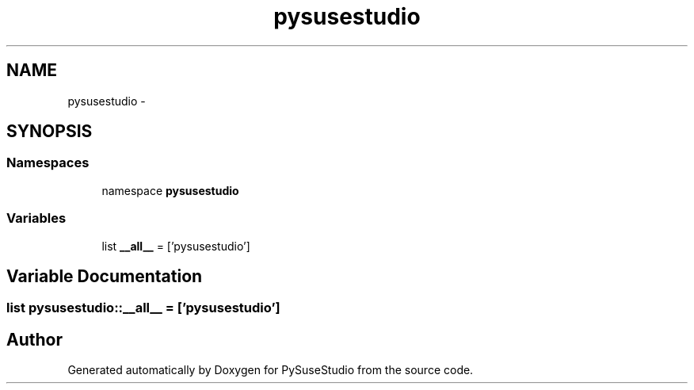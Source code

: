 .TH "pysusestudio" 3 "4 Feb 2010" "Version 0.4" "PySuseStudio" \" -*- nroff -*-
.ad l
.nh
.SH NAME
pysusestudio \- 
.SH SYNOPSIS
.br
.PP
.SS "Namespaces"

.in +1c
.ti -1c
.RI "namespace \fBpysusestudio\fP"
.br
.in -1c
.SS "Variables"

.in +1c
.ti -1c
.RI "list \fB__all__\fP = ['pysusestudio']"
.br
.in -1c
.SH "Variable Documentation"
.PP 
.SS "list \fBpysusestudio::__all__\fP = ['pysusestudio']"
.SH "Author"
.PP 
Generated automatically by Doxygen for PySuseStudio from the source code.
